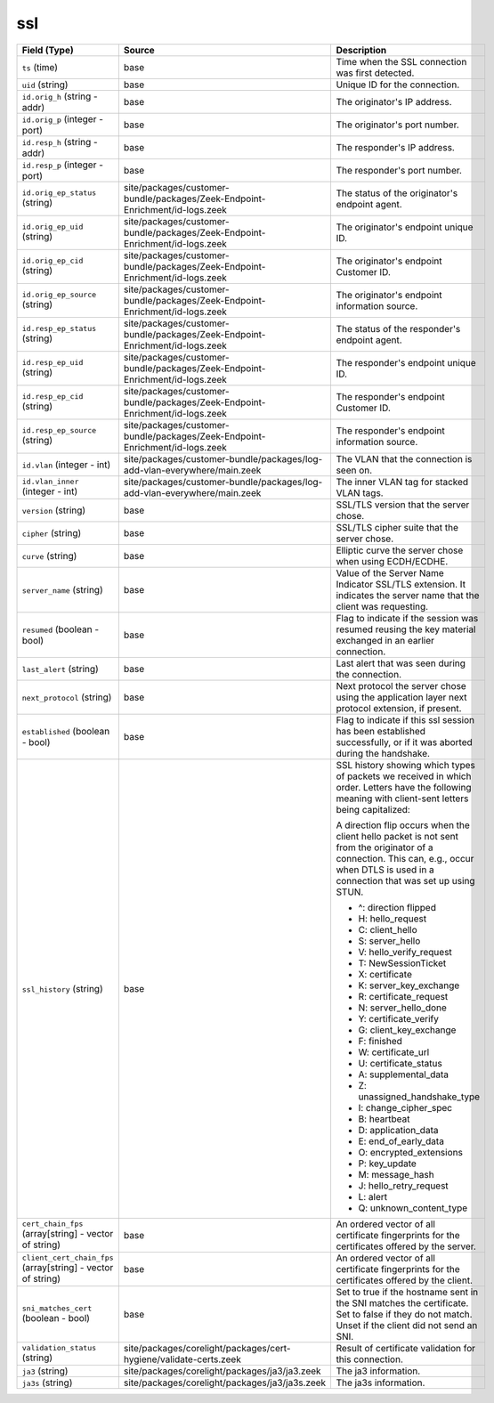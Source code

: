 .. _ref_logs_ssl:

ssl
---
.. list-table::
   :header-rows: 1
   :class: longtable
   :widths: 1 3 3

   * - Field (Type)
     - Source
     - Description

   * - ``ts`` (time)
     - base
     - Time when the SSL connection was first detected.

   * - ``uid`` (string)
     - base
     - Unique ID for the connection.

   * - ``id.orig_h`` (string - addr)
     - base
     - The originator's IP address.

   * - ``id.orig_p`` (integer - port)
     - base
     - The originator's port number.

   * - ``id.resp_h`` (string - addr)
     - base
     - The responder's IP address.

   * - ``id.resp_p`` (integer - port)
     - base
     - The responder's port number.

   * - ``id.orig_ep_status`` (string)
     - site/packages/customer-bundle/packages/Zeek-Endpoint-Enrichment/id-logs.zeek
     - The status of the originator's endpoint agent.

   * - ``id.orig_ep_uid`` (string)
     - site/packages/customer-bundle/packages/Zeek-Endpoint-Enrichment/id-logs.zeek
     - The originator's endpoint unique ID.

   * - ``id.orig_ep_cid`` (string)
     - site/packages/customer-bundle/packages/Zeek-Endpoint-Enrichment/id-logs.zeek
     - The originator's endpoint Customer ID.

   * - ``id.orig_ep_source`` (string)
     - site/packages/customer-bundle/packages/Zeek-Endpoint-Enrichment/id-logs.zeek
     - The originator's endpoint information source.

   * - ``id.resp_ep_status`` (string)
     - site/packages/customer-bundle/packages/Zeek-Endpoint-Enrichment/id-logs.zeek
     - The status of the responder's endpoint agent.

   * - ``id.resp_ep_uid`` (string)
     - site/packages/customer-bundle/packages/Zeek-Endpoint-Enrichment/id-logs.zeek
     - The responder's endpoint unique ID.

   * - ``id.resp_ep_cid`` (string)
     - site/packages/customer-bundle/packages/Zeek-Endpoint-Enrichment/id-logs.zeek
     - The responder's endpoint Customer ID.

   * - ``id.resp_ep_source`` (string)
     - site/packages/customer-bundle/packages/Zeek-Endpoint-Enrichment/id-logs.zeek
     - The responder's endpoint information source.

   * - ``id.vlan`` (integer - int)
     - site/packages/customer-bundle/packages/log-add-vlan-everywhere/main.zeek
     - The VLAN that the connection is seen on.

   * - ``id.vlan_inner`` (integer - int)
     - site/packages/customer-bundle/packages/log-add-vlan-everywhere/main.zeek
     - The inner VLAN tag for stacked VLAN tags.

   * - ``version`` (string)
     - base
     - SSL/TLS version that the server chose.

   * - ``cipher`` (string)
     - base
     - SSL/TLS cipher suite that the server chose.

   * - ``curve`` (string)
     - base
     - Elliptic curve the server chose when using ECDH/ECDHE.

   * - ``server_name`` (string)
     - base
     - Value of the Server Name Indicator SSL/TLS extension.  It
       indicates the server name that the client was requesting.

   * - ``resumed`` (boolean - bool)
     - base
     - Flag to indicate if the session was resumed reusing
       the key material exchanged in an earlier connection.

   * - ``last_alert`` (string)
     - base
     - Last alert that was seen during the connection.

   * - ``next_protocol`` (string)
     - base
     - Next protocol the server chose using the application layer
       next protocol extension, if present.

   * - ``established`` (boolean - bool)
     - base
     - Flag to indicate if this ssl session has been established
       successfully, or if it was aborted during the handshake.

   * - ``ssl_history`` (string)
     - base
     - SSL history showing which types of packets we received in which order.
       Letters have the following meaning with client-sent letters being capitalized:
       
       A direction flip occurs when the client hello packet is not sent from the originator
       of a connection. This can, e.g., occur when DTLS is used in a connection that was
       set up using STUN.
       
       
       * ^: direction flipped
       * H: hello_request
       * C: client_hello
       * S: server_hello
       * V: hello_verify_request
       * T: NewSessionTicket
       * X: certificate
       * K: server_key_exchange
       * R: certificate_request
       * N: server_hello_done
       * Y: certificate_verify
       * G: client_key_exchange
       * F: finished
       * W: certificate_url
       * U: certificate_status
       * A: supplemental_data
       * Z: unassigned_handshake_type
       * I: change_cipher_spec
       * B: heartbeat
       * D: application_data
       * E: end_of_early_data
       * O: encrypted_extensions
       * P: key_update
       * M: message_hash
       * J: hello_retry_request
       * L: alert
       * Q: unknown_content_type

   * - ``cert_chain_fps`` (array[string] - vector of string)
     - base
     - An ordered vector of all certificate fingerprints for the
       certificates offered by the server.

   * - ``client_cert_chain_fps`` (array[string] - vector of string)
     - base
     - An ordered vector of all certificate fingerprints for the
       certificates offered by the client.

   * - ``sni_matches_cert`` (boolean - bool)
     - base
     - Set to true if the hostname sent in the SNI matches the certificate.
       Set to false if they do not match. Unset if the client did not send
       an SNI.

   * - ``validation_status`` (string)
     - site/packages/corelight/packages/cert-hygiene/validate-certs.zeek
     - Result of certificate validation for this connection.

   * - ``ja3`` (string)
     - site/packages/corelight/packages/ja3/ja3.zeek
     - The ja3 information.

   * - ``ja3s`` (string)
     - site/packages/corelight/packages/ja3/ja3s.zeek
     - The ja3s information.
